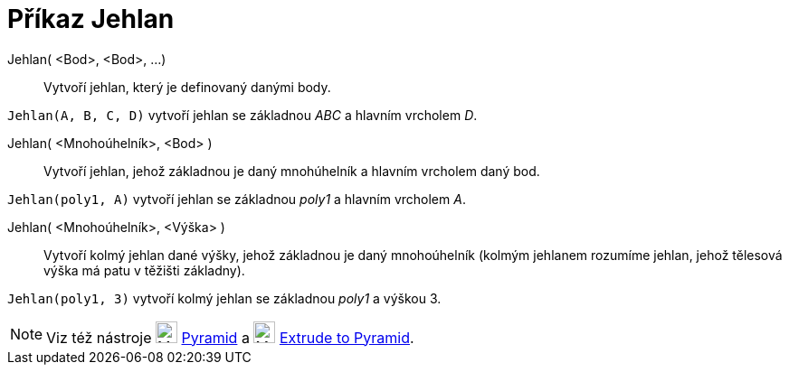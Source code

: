 = Příkaz Jehlan
:page-en: commands/Pyramid
ifdef::env-github[:imagesdir: /cs/modules/ROOT/assets/images]

Jehlan( <Bod>, <Bod>, ...)::
  Vytvoří jehlan, který je definovaný danými body.

[EXAMPLE]
====

`++Jehlan(A, B, C, D)++` vytvoří jehlan se základnou _ABC_ a hlavním vrcholem _D_.

====

Jehlan( <Mnohoúhelník>, <Bod> )::
  Vytvoří jehlan, jehož základnou je daný mnohúhelník a hlavním vrcholem daný bod.

[EXAMPLE]
====

`++Jehlan(poly1, A)++` vytvoří jehlan se základnou _poly1_ a hlavním vrcholem _A_.

====

Jehlan( <Mnohoúhelník>, <Výška> )::
  Vytvoří kolmý jehlan dané výšky, jehož základnou je daný mnohoúhelník (kolmým jehlanem rozumíme jehlan, jehož tělesová výška má patu v těžišti základny).

[EXAMPLE]
====

`++Jehlan(poly1, 3)++` vytvoří kolmý jehlan se základnou _poly1_ a výškou 3.

====

[NOTE]
====

Viz též nástroje image:24px-Mode_pyramid.svg.png[Mode pyramid.svg,width=24,height=24] xref:/tools/Pyramid.adoc[Pyramid] a image:24px-Mode_conify.svg.png[Mode conify.svg,width=24,height=24] xref:/tools/Extrude_to_Pyramid_or_Cone.adoc[Extrude
to Pyramid].

====

